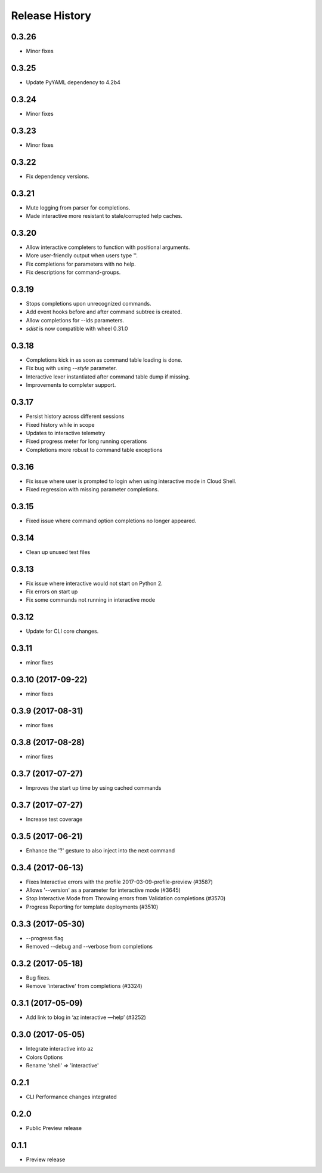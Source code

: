 .. :changelog:

Release History
===============

0.3.26
++++++
* Minor fixes

0.3.25
++++++
* Update PyYAML dependency to 4.2b4

0.3.24
++++++
* Minor fixes

0.3.23
++++++
* Minor fixes

0.3.22
++++++
* Fix dependency versions.

0.3.21
++++++
* Mute logging from parser for completions.
* Made interactive more resistant to stale/corrupted help caches.

0.3.20
++++++
* Allow interactive completers to function with positional arguments.
* More user-friendly output when users type '\'.
* Fix completions for parameters with no help.
* Fix descriptions for command-groups.

0.3.19
++++++
* Stops completions upon unrecognized commands.
* Add event hooks before and after command subtree is created.
* Allow completions for --ids parameters.
* `sdist` is now compatible with wheel 0.31.0

0.3.18
++++++
* Completions kick in as soon as command table loading is done.
* Fix bug with using `--style` parameter.
* Interactive lexer instantiated after command table dump if missing.
* Improvements to completer support.

0.3.17
++++++
* Persist history across different sessions
* Fixed history while in scope
* Updates to interactive telemetry
* Fixed progress meter for long running operations
* Completions more robust to command table exceptions

0.3.16
++++++
* Fix issue where user is prompted to login when using interactive mode in Cloud Shell.
* Fixed regression with missing parameter completions.

0.3.15
++++++
* Fixed issue where command option completions no longer appeared.

0.3.14
++++++
* Clean up unused test files

0.3.13
++++++
* Fix issue where interactive would not start on Python 2.
* Fix errors on start up
* Fix some commands not running in interactive mode

0.3.12
++++++
* Update for CLI core changes.

0.3.11
++++++
* minor fixes

0.3.10 (2017-09-22)
+++++++++++++++++++
* minor fixes

0.3.9 (2017-08-31)
++++++++++++++++++
* minor fixes

0.3.8 (2017-08-28)
++++++++++++++++++
* minor fixes

0.3.7 (2017-07-27)
++++++++++++++++++

* Improves the start up time by using cached commands


0.3.7 (2017-07-27)
++++++++++++++++++

* Increase test coverage

0.3.5 (2017-06-21)
++++++++++++++++++

* Enhance the '?' gesture to also inject into the next command

0.3.4 (2017-06-13)
++++++++++++++++++

* Fixes Interactive errors with the profile 2017-03-09-profile-preview (#3587)
* Allows '--version' as a parameter for interactive mode (#3645)
* Stop Interactive Mode from Throwing errors from Validation completions (#3570)
* Progress Reporting for template deployments (#3510)

0.3.3 (2017-05-30)
++++++++++++++++++

* --progress flag
* Removed --debug and --verbose from completions

0.3.2 (2017-05-18)
++++++++++++++++++

* Bug fixes.
* Remove 'interactive' from completions (#3324)

0.3.1 (2017-05-09)
++++++++++++++++++

* Add link to blog in ‘az interactive —help’ (#3252)


0.3.0 (2017-05-05)
++++++++++++++++++

* Integrate interactive into az
* Colors Options
* Rename 'shell' => 'interactive'


0.2.1
++++++++++++++++++

* CLI Performance changes integrated


0.2.0
++++++++++++++++++

* Public Preview release


0.1.1
++++++++++++++++++

* Preview release
